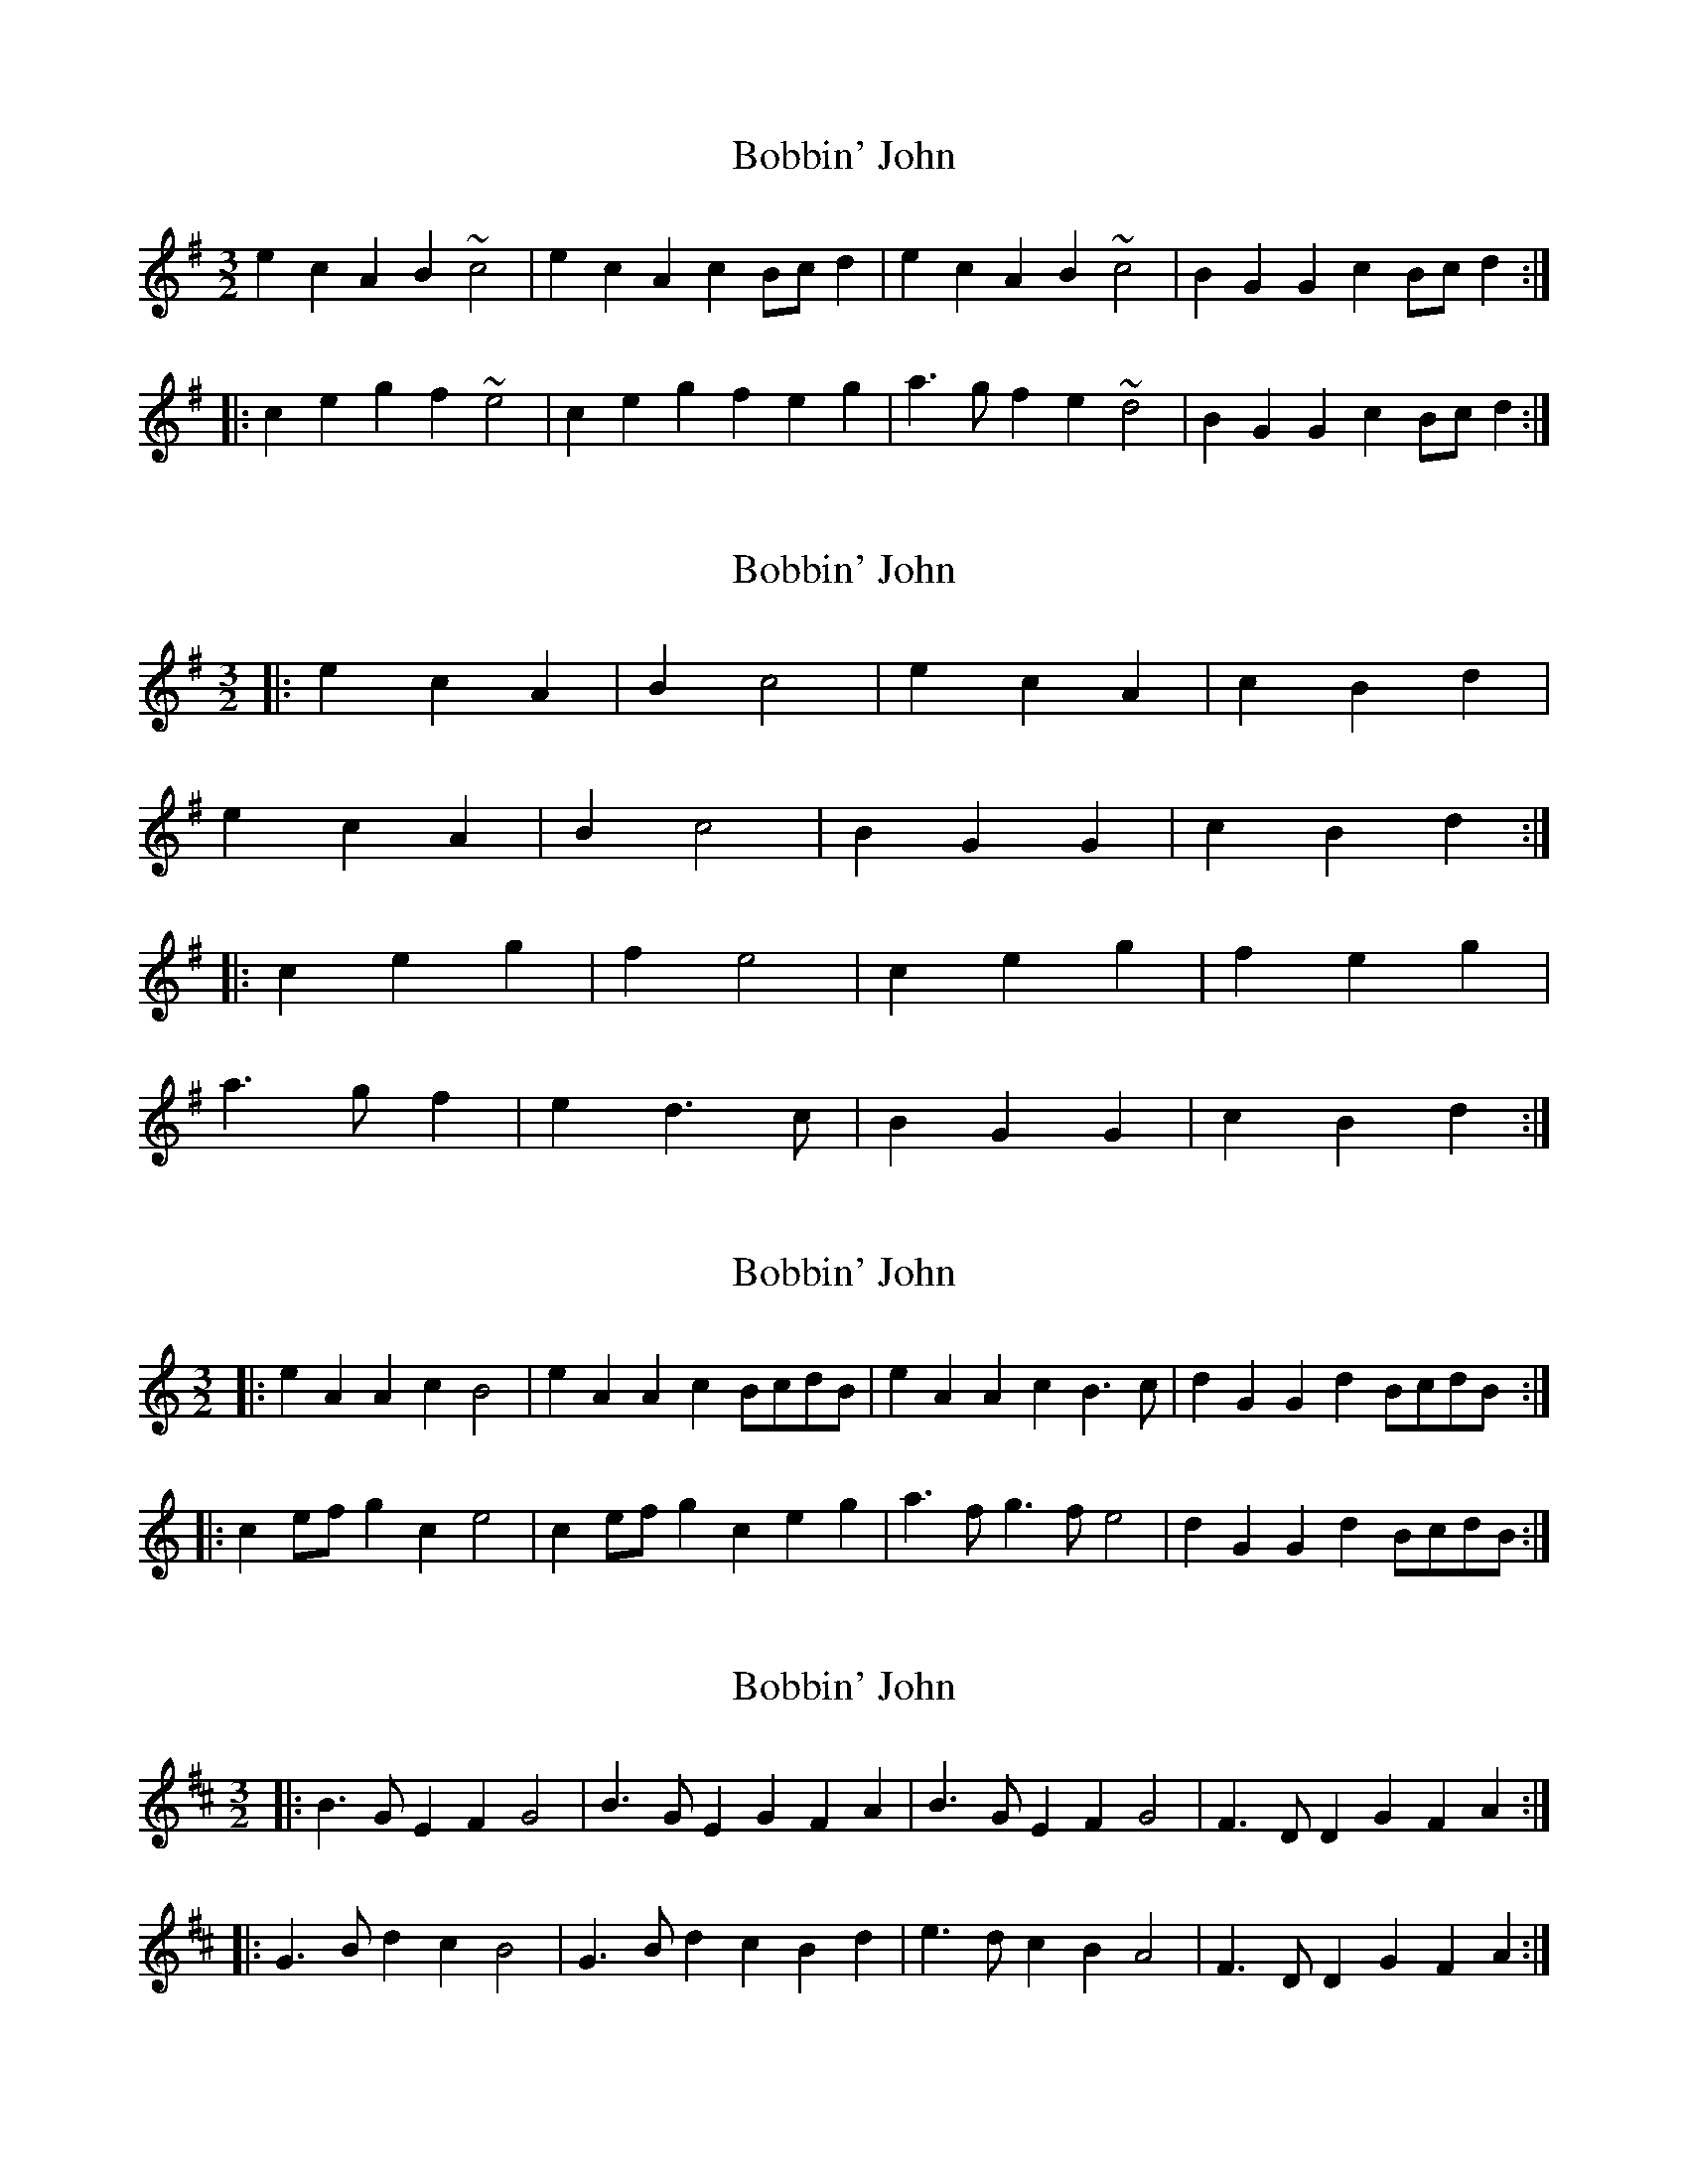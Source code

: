 X: 1
T: Bobbin' John
Z: Dr. Dow
S: https://thesession.org/tunes/3663#setting3663
R: three-two
M: 3/2
L: 1/8
K: Ador
e2c2 A2B2 ~c4|e2c2 A2c2 Bcd2|e2c2 A2B2 ~c4|B2G2 G2c2 Bcd2:|
|:c2e2 g2f2 ~e4|c2e2 g2f2 e2g2|a3g f2e2 ~d4|B2G2 G2c2 Bcd2:|
X: 2
T: Bobbin' John
Z: Dr. Dow
S: https://thesession.org/tunes/3663#setting16665
R: three-two
M: 3/2
L: 1/8
K: Ador
|:e2 c2 A2|B2 c4|e2 c2 A2|c2 B2 d2|e2 c2 A2|B2 c4|B2 G2 G2|c2 B2 d2:||:c2 e2 g2|f2 e4|c2 e2 g2|f2 e2 g2|a3g f2|e2 d3c|B2 G2 G2|c2 B2 d2:|
X: 3
T: Bobbin' John
Z: Dr. Dow
S: https://thesession.org/tunes/3663#setting16666
R: three-two
M: 3/2
L: 1/8
K: Amin
|:e2A2 A2c2 B4|e2A2 A2c2 BcdB|e2A2 A2c2 B3c|d2G2 G2d2 BcdB:||:c2ef g2c2 e4|c2ef g2c2 e2g2|a3f g3f e4|d2G2 G2d2 BcdB:|
X: 4
T: Bobbin' John
Z: ceolachan
S: https://thesession.org/tunes/3663#setting16667
R: three-two
M: 3/2
L: 1/8
K: Edor
|: B3G E2F2 G4 | B3G E2G2 F2A2 | B3G E2F2 G4 | F3D D2G2 F2A2 :|
|: G3B d2c2 B4 | G3B d2c2 B2d2 | e3d c2B2 A4 | F3D D2G2 F2A2 :|
